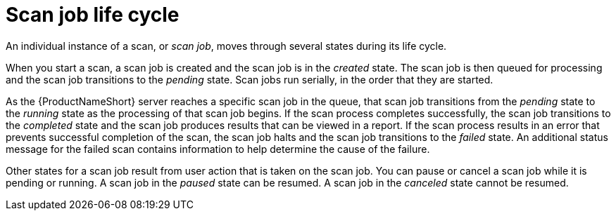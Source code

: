 // Module included in the following assemblies:
// assembly-running-managing-scans-standard-gui.adoc
// assembly-running-managing-scans-deep-gui.adoc

[id="con-scan-job-life-cycle-gui_{context}"]

= Scan job life cycle

An individual instance of a scan, or _scan job_, moves through several states during its life cycle.

When you start a scan, a scan job is created and the scan job is in the _created_ state. The scan job is then queued for processing and the scan job transitions to the _pending_ state. Scan jobs run serially, in the order that they are started.

As the {ProductNameShort} server reaches a specific scan job in the queue, that scan job transitions from the _pending_ state to the _running_ state as the processing of that scan job begins. If the scan process completes successfully, the scan job transitions to the _completed_ state and the scan job produces results that can be viewed in a report. If the scan process results in an error that prevents successful completion of the scan, the scan job halts and the scan job transitions to the _failed_ state. An additional status message for the failed scan contains information to help determine the cause of the failure.

Other states for a scan job result from user action that is taken on the scan job. You can pause or cancel a scan job while it is pending or running. A scan job in the _paused_ state can be resumed. A scan job in the _canceled_ state cannot be resumed.

// .Additional resources
// * A bulleted list of links to other material closely related to the contents of the procedure module.
// * Currently, modules cannot include xrefs, so you cannot include links to other content in your collection. If you need to link to another assembly, add the xref to the assembly that includes this module.

// Topics from AsciiDoc conversion that were used as source for this topic:
// con-scan-job-lifecycle.adoc
